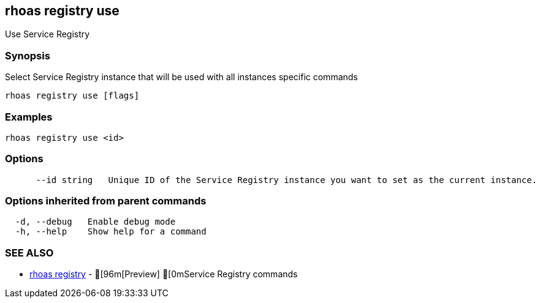 == rhoas registry use

ifdef::env-github,env-browser[:relfilesuffix: .adoc]

Use Service Registry

=== Synopsis

 
Select Service Registry instance that will be used with all instances specific commands


....
rhoas registry use [flags]
....

=== Examples

....
rhoas registry use <id>

....

=== Options

....
      --id string   Unique ID of the Service Registry instance you want to set as the current instance.
....

=== Options inherited from parent commands

....
  -d, --debug   Enable debug mode
  -h, --help    Show help for a command
....

=== SEE ALSO

* link:rhoas_registry{relfilesuffix}[rhoas registry]	 - [96m[Preview] [0mService Registry commands

